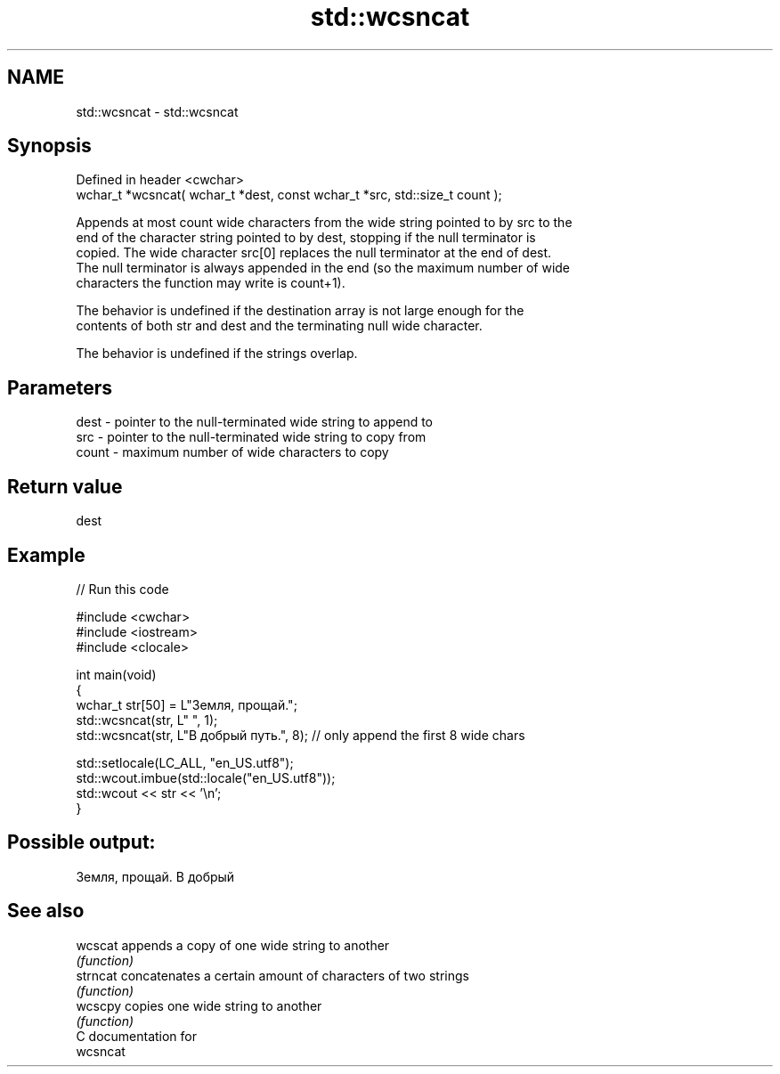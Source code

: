 .TH std::wcsncat 3 "2018.03.28" "http://cppreference.com" "C++ Standard Libary"
.SH NAME
std::wcsncat \- std::wcsncat

.SH Synopsis
   Defined in header <cwchar>
   wchar_t *wcsncat( wchar_t *dest, const wchar_t *src, std::size_t count );

   Appends at most count wide characters from the wide string pointed to by src to the
   end of the character string pointed to by dest, stopping if the null terminator is
   copied. The wide character src[0] replaces the null terminator at the end of dest.
   The null terminator is always appended in the end (so the maximum number of wide
   characters the function may write is count+1).

   The behavior is undefined if the destination array is not large enough for the
   contents of both str and dest and the terminating null wide character.

   The behavior is undefined if the strings overlap.

.SH Parameters

   dest  - pointer to the null-terminated wide string to append to
   src   - pointer to the null-terminated wide string to copy from
   count - maximum number of wide characters to copy

.SH Return value

   dest

.SH Example

   
// Run this code

 #include <cwchar>
 #include <iostream>
 #include <clocale>
  
 int main(void)
 {
     wchar_t str[50] = L"Земля, прощай.";
     std::wcsncat(str, L" ", 1);
     std::wcsncat(str, L"В добрый путь.", 8); // only append the first 8 wide chars
  
     std::setlocale(LC_ALL, "en_US.utf8");
     std::wcout.imbue(std::locale("en_US.utf8"));
     std::wcout << str << '\\n';
 }

.SH Possible output:

 Земля, прощай. В добрый

.SH See also

   wcscat  appends a copy of one wide string to another
           \fI(function)\fP 
   strncat concatenates a certain amount of characters of two strings
           \fI(function)\fP 
   wcscpy  copies one wide string to another
           \fI(function)\fP 
   C documentation for
   wcsncat

